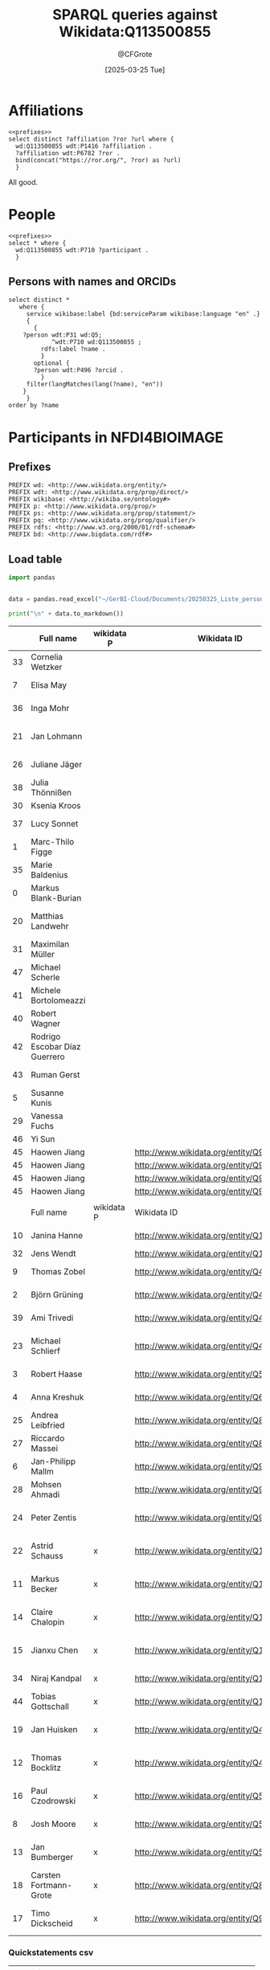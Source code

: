 #+title: SPARQL queries against Wikidata:Q113500855
#+author: @CFGrote
#+date: [2025-03-25 Tue] 
#+property: header-args:sparql :url https://query.wikidata.org/sparql :noweb yes :cache yes :results replace

* Prefixes                                                         :noexport:
:PROPERTIES:
:ID:       7e0ab5ee-f299-4fcb-8dce-3ee2f60f4b90
:END:
#+name: prefixes
#+begin_src sparql
PREFIX wd: <http://www.wikidata.org/entity/>
PREFIX wdt: <http://www.wikidata.org/prop/direct/>
PREFIX wikibase: <http://wikiba.se/ontology#>
PREFIX p: <http://www.wikidata.org/prop/>
PREFIX ps: <http://www.wikidata.org/prop/statement/>
PREFIX pq: <http://www.wikidata.org/prop/qualifier/>
PREFIX rdfs: <http://www.w3.org/2000/01/rdf-schema#>
PREFIX bd: <http://www.bigdata.com/rdf#>
#+end_src
* Affiliations
:PROPERTIES:
:ID:       36d37a39-0f18-47ab-9719-21ba11586b45
:END:
#+begin_src sparql
  <<prefixes>>
  select distinct ?affiliation ?ror ?url where {
    wd:Q113500855 wdt:P1416 ?affiliation .
    ?affiliation wdt:P6782 ?ror .
    bind(concat("https://ror.org/", ?ror) as ?url)
    }
#+end_src

#+RESULTS:
| affiliation                               | ror       | url                       |
|-------------------------------------------+-----------+---------------------------|
| http://www.wikidata.org/entity/Q161982    | 023b0x485 | https://ror.org/023b0x485 |
| http://www.wikidata.org/entity/Q153987    | 0245cg223 | https://ror.org/0245cg223 |
| http://www.wikidata.org/entity/Q317032    | 024z2rq82 | https://ror.org/024z2rq82 |
| http://www.wikidata.org/entity/Q116959508 | 05tpnw772 | https://ror.org/05tpnw772 |
| http://www.wikidata.org/entity/Q1562772   | 00f5q5839 | https://ror.org/00f5q5839 |
| http://www.wikidata.org/entity/Q449325    | 04cdgtt98 | https://ror.org/04cdgtt98 |
| http://www.wikidata.org/entity/Q54096     | 00rcxh774 | https://ror.org/00rcxh774 |
| http://www.wikidata.org/entity/Q697111    | 02nv7yv05 | https://ror.org/02nv7yv05 |
| http://www.wikidata.org/entity/Q702499    | 04qmmjx98 | https://ror.org/04qmmjx98 |
| http://www.wikidata.org/entity/Q835440    | 0546hnb39 | https://ror.org/0546hnb39 |
| http://www.wikidata.org/entity/Q154804    | 03s7gtk40 | https://ror.org/03s7gtk40 |
| http://www.wikidata.org/entity/Q880999    | 000h6jb29 | https://ror.org/000h6jb29 |
| http://www.wikidata.org/entity/Q1248645   | 004hd5y14 | https://ror.org/004hd5y14 |
| http://www.wikidata.org/entity/Q1664946   | 02se0t636 | https://ror.org/02se0t636 |
| http://www.wikidata.org/entity/Q1813751   | 055s37c97 | https://ror.org/055s37c97 |
| http://www.wikidata.org/entity/Q152838    | 01y9bpm73 | https://ror.org/01y9bpm73 |
| http://www.wikidata.org/entity/Q1813719   | 02jhqqg57 | https://ror.org/02jhqqg57 |
| http://www.wikidata.org/entity/Q1813753   | 01zwmgk08 | https://ror.org/01zwmgk08 |
| http://www.wikidata.org/entity/Q695267    | 03mstc592 | https://ror.org/03mstc592 |
| http://www.wikidata.org/entity/Q168426    | 00pd74e08 | https://ror.org/00pd74e08 |
| http://www.wikidata.org/entity/Q1493545   | 0534re684 | https://ror.org/0534re684 |
| http://www.wikidata.org/entity/Q151510    | 038t36y30 | https://ror.org/038t36y30 |
| http://www.wikidata.org/entity/Q158158    | 042aqky30 | https://ror.org/042aqky30 |

All good.

* People
:PROPERTIES:
:ID:       a488548c-033b-40e3-9bc3-5d14cb84edc8
:END:
#+begin_src sparql
  <<prefixes>>
  select * where {
    wd:Q113500855 wdt:P710 ?participant .
    }
#+end_src

#+RESULTS:
| participant                               |
|-------------------------------------------|
| http://www.wikidata.org/entity/Q551293    |
| http://www.wikidata.org/entity/Q1410180   |
| http://www.wikidata.org/entity/Q2501894   |
| http://www.wikidata.org/entity/Q15994420  |
| http://www.wikidata.org/entity/Q19595450  |
| http://www.wikidata.org/entity/Q21264215  |
| http://www.wikidata.org/entity/Q35704262  |
| http://www.wikidata.org/entity/Q43198948  |
| http://www.wikidata.org/entity/Q48367863  |
| http://www.wikidata.org/entity/Q56112063  |
| http://www.wikidata.org/entity/Q56512375  |
| http://www.wikidata.org/entity/Q56754796  |
| http://www.wikidata.org/entity/Q56826336  |
| http://www.wikidata.org/entity/Q58296820  |
| http://www.wikidata.org/entity/Q59959645  |
| http://www.wikidata.org/entity/Q64885434  |
| http://www.wikidata.org/entity/Q70220634  |
| http://www.wikidata.org/entity/Q87216605  |
| http://www.wikidata.org/entity/Q89164423  |
| http://www.wikidata.org/entity/Q91533391  |
| http://www.wikidata.org/entity/Q115556246 |
| http://www.wikidata.org/entity/Q115556282 |
| http://www.wikidata.org/entity/Q115556311 |
| http://www.wikidata.org/entity/Q115556609 |
| http://www.wikidata.org/entity/Q133300650 |

** Persons with names and ORCIDs
:PROPERTIES:
:ID:       59485d9e-3ecc-4de0-ac90-b2b213c695ba
:END:
#+begin_src sparql
  select distinct *
     where {
       service wikibase:label {bd:serviceParam wikibase:language "en" .}
       {
         {
      ?person wdt:P31 wd:Q5;
              ^wdt:P710 wd:Q113500855 ;
           rdfs:label ?name .
           }
         optional {
         ?person wdt:P496 ?orcid .
           }
       filter(langMatches(lang(?name), "en"))
      }
       }
  order by ?name
#+end_src

#+RESULTS:
| person                                    | name                         |               orcid |
|-------------------------------------------+------------------------------+---------------------|
| http://www.wikidata.org/entity/Q551293    | Anja Steinbeck               |                     |
| http://www.wikidata.org/entity/Q115556246 | Astrid Schauss               |                     |
| http://www.wikidata.org/entity/Q70220634  | Axel A Brakhage              | 0000-0002-8814-4193 |
| http://www.wikidata.org/entity/Q89164423  | Carsten Fortmann-Grote       | 0000-0002-2579-5546 |
| http://www.wikidata.org/entity/Q115556311 | Claire Chalopin              | 0000-0001-9309-7531 |
| http://www.wikidata.org/entity/Q15994420  | Edith Heard                  | 0000-0001-8052-7117 |
| http://www.wikidata.org/entity/Q56754796  | Jan Bumberger                |                     |
| http://www.wikidata.org/entity/Q43198948  | Jan Huisken                  | 0000-0001-7250-3756 |
| http://www.wikidata.org/entity/Q35704262  | Jan U. Lohmann               | 0000-0003-3667-187X |
| http://www.wikidata.org/entity/Q58296820  | Jean-Marie Burel             | 0000-0002-1789-1861 |
| http://www.wikidata.org/entity/Q115556609 | Jianxu Chen                  |                     |
| http://www.wikidata.org/entity/Q1410180   | Johannes Wessels             |                     |
| http://www.wikidata.org/entity/Q56512375  | Josh Moore                   | 0000-0003-4028-811X |
| http://www.wikidata.org/entity/Q21264215  | Kerstin Krieglstein-Unsicker | 0000-0002-2130-7314 |
| http://www.wikidata.org/entity/Q115556282 | Markus Becker                |                     |
| http://www.wikidata.org/entity/Q59959645  | Michael Baumann              | 0000-0002-9340-974X |
| http://www.wikidata.org/entity/Q133300650 | Niraj Kandpal                | 0009-0007-5101-4786 |
| http://www.wikidata.org/entity/Q56112063  | Paul Czodrowski              | 0000-0002-7390-8795 |
| http://www.wikidata.org/entity/Q19595450  | Petra Hätscher               |                     |
| http://www.wikidata.org/entity/Q64885434  | Stefan Remy                  |                     |
| http://www.wikidata.org/entity/Q87216605  | Stefanie Weidtkamp-Peters    | 0000-0001-7734-3771 |
| http://www.wikidata.org/entity/Q56826336  | Susanne Menzel               |                     |
| http://www.wikidata.org/entity/Q48367863  | Thomas Bocklitz              | 0000-0003-2778-6624 |
| http://www.wikidata.org/entity/Q91533391  | Timo Dickscheid              | 0000-0002-9051-3701 |
| http://www.wikidata.org/entity/Q2501894   | Ursula Staudinger            | 0000-0003-3833-4340 |
| http://www.wikidata.org/entity/Q15994420  | Edith Heard                  | 0000-0001-8052-7117 |
| http://www.wikidata.org/entity/Q43198948  | Jan Huisken                  | 0000-0001-7250-3756 |
| http://www.wikidata.org/entity/Q15994420  | Edith Heard                  | 0000-0001-8052-7117 |
| http://www.wikidata.org/entity/Q43198948  | Jan Huisken                  | 0000-0001-7250-3756 |

* Participants in NFDI4BIOIMAGE
:PROPERTIES:
:ID:       8683ab60-44e2-4d5b-af3f-9253d46f5465
:END:
:PROPERTIES:
:ID:       7a856ace-5caf-4cae-bea0-da629db43f62
:header-args:sparql :url https://query.wikidata.org/sparql :noweb yes :cache no :results replace
:header-args:python :noweb yes :cache yes :results replace :async yes
:END:

** Prefixes
:PROPERTIES:
:ID:       58b19292-07a3-4d15-a985-1a0f4381326e
:END:
#+name: prefixes
#+begin_src sparql
PREFIX wd: <http://www.wikidata.org/entity/>
PREFIX wdt: <http://www.wikidata.org/prop/direct/>
PREFIX wikibase: <http://wikiba.se/ontology#>
PREFIX p: <http://www.wikidata.org/prop/>
PREFIX ps: <http://www.wikidata.org/prop/statement/>
PREFIX pq: <http://www.wikidata.org/prop/qualifier/>
PREFIX rdfs: <http://www.w3.org/2000/01/rdf-schema#>
PREFIX bd: <http://www.bigdata.com/rdf#>
#+end_src
** Load table
:PROPERTIES:
:ID:       ef6befc0-f9a2-46ca-9351-0f4cb44c661f
:END:
#+name: import_table
#+begin_src python :results output
  import pandas


  data = pandas.read_excel("~/GerBI-Cloud/Documents/20250325_Liste_personen_wikidata.xlsx")

  print("\n" + data.to_markdown())
#+end_src


#+name: list_of_participants
|    | Full name                     | wikidata P | Wikidata ID                               | First name  | Surname               | Acad. Degree | Role in NFDI4BIOIMAGE               | Activity in NFDI4BIOIMAGE       | Email                                       |
|----+-------------------------------+------------+-------------------------------------------+-------------+-----------------------+--------------+-------------------------------------+---------------------------------+---------------------------------------------|
| 33 | Cornelia Wetzker              |            |                                           | Cornelia    | Wetzker               | Dr.          | Hired staff DaSt                    | nan                             | cornelia.wetzker@tu-dresden.de              |
|  7 | Elisa May                     |            |                                           | Elisa       | May                   | Prof. Dr.    | Co-Spokesperson                     | Ausführende Stelle              | elisa.may@dkfz-heidelberg.de                |
| 36 | Inga Mohr                     |            |                                           | Inga        | Mohr                  | Dr.          | Hired staff general                 | nan                             | inga.mohr@hhu.de                            |
| 21 | Jan Lohmann                   |            |                                           | Jan         | Lohmann               | Prof. Dr.    | Member at Participating Institution | Ausführende Stelle              | jan.lohmann@cos.uni-heidelberg.de           |
| 26 | Juliane Jäger                 |            |                                           | Juliane     | Jäger                 | nan          | Scientific Project Manager          | Ausführende Stelle              | Juliane.Jaeger@lin-magdeburg.de             |
| 38 | Julia Thönnißen               |            |                                           | Julia       | Thönnißen             | nan          | Hired staff general                 | nan                             | j.thoennissen@fz-juelich.de                 |
| 30 | Ksenia Kroos                  |            |                                           | Ksenia      | Krooß                 | nan          | Hired staff DaSt                    | nan                             | Ksenia.krooss@hhu.de                        |
| 37 | Lucy Sonnet                   |            |                                           | Lucy        | Sonnet                | nan          | Hired staff general                 | nan                             | lucy.sonnet@informatik.uni-leipzig.de       |
|  1 | Marc-Thilo Figge              |            |                                           | Marc-Thilo  | Figge                 | Prof. Dr.    | Co-Spokesperson                     | Ausführende Stelle              | Thilo.Figge@leibniz-hki.de                  |
| 35 | Marie Baldenius               |            |                                           | Marie       | Baldenius             | Dr.          | Hired staff general                 | nan                             | m_bald03@uni-muenster.de                    |
|  0 | Markus Blank-Burian           |            |                                           | Markus      | Blank-Burian          | Dr.          | Co-Spokesperson                     | Vertretung Wiss. Verantwortlich | blankburian@uni-muenster.de                 |
| 20 | Matthias Landwehr             |            |                                           | Matthias    | Landwehr              | nan          | Member at Participating Institution | Vertretung Wiss. Verantwortlich | matthias.landwehr@uni-konstanz.de           |
| 31 | Maximilan Müller              |            |                                           | Maximilan   | Müller                | nan          | Hired staff DaSt                    | nan                             | maximilian.mueller@uni-konstanz.de          |
| 47 | Michael Scherle               |            |                                           | Michael     | Scherle               | nan          | Hired staff RSE                     | nan                             | michael.scherle@rz.uni-freiburg.de          |
| 41 | Michele Bortolomeazzi         |            |                                           | Michele     | Bortolomeazzi         | Dr.          | Hired staff RSE                     | nan                             | michele.bortolomeazzi@dkfz-heidelberg.de    |
| 40 | Robert Wagner                 |            |                                           | Robert      | Wagner                | nan          | Hired staff general                 | Vertretung Wiss. Verantwortlich | robert.wagner@inp-greifswald.de             |
| 42 | Rodrigo Escobar Díaz Guerrero |            |                                           | Rodrigo     | Escobar Díaz Guerrero | nan          | Hired staff RSE                     | nan                             | rodrigo.escobar@uni-jena.de                 |
| 43 | Ruman Gerst                   |            |                                           | Ruman       | Gerst                 | Dr.          | Hired staff RSE                     | Vertretung Wiss. Verantwortlich | ruman.gerst@leibniz-hki.de                  |
|  5 | Susanne Kunis                 |            |                                           | Susanne     | Kunis                 | Dr.          | Co-Spokesperson                     | Ausführende Stelle              | sukunis@uos.de                              |
| 29 | Vanessa Fuchs                 |            |                                           | Vanessa     | Fuchs                 | Dr.          | Hired staff DaSt                    | nan                             | vanessa.fuchs@hhu.de                        |
| 46 | Yi Sun                        |            |                                           | Yi          | Sun                   | Dr.          | Hired staff RSE                     | nan                             | yi.sun@embl.de                              |
| 45 | Haowen Jiang                  |            | http://www.wikidata.org/entity/Q9021675   | Haowen      | Jiang                 | nan          | Hired staff RSE                     | nan                             | haowen.jiang@hawk.de                        |
| 45 | Haowen Jiang                  |            | http://www.wikidata.org/entity/Q9091718   | Haowen      | Jiang                 | nan          | Hired staff RSE                     | nan                             | haowen.jiang@hawk.de                        |
| 45 | Haowen Jiang                  |            | http://www.wikidata.org/entity/Q9274457   | Haowen      | Jiang                 | nan          | Hired staff RSE                     | nan                             | haowen.jiang@hawk.de                        |
| 45 | Haowen Jiang                  |            | http://www.wikidata.org/entity/Q9627686   | Haowen      | Jiang                 | nan          | Hired staff RSE                     | nan                             | haowen.jiang@hawk.de                        |
|    |                               |            |                                           |             |                       |              |                                     |                                 |                                             |
|----+-------------------------------+------------+-------------------------------------------+-------------+-----------------------+--------------+-------------------------------------+---------------------------------+---------------------------------------------|
|    | Full name                     | wikidata P | Wikidata ID                               | First name  | Surname               | Acad. Degree | Role in NFDI4BIOIMAGE               | Activity in NFDI4BIOIMAGE       | Email                                       |
|----+-------------------------------+------------+-------------------------------------------+-------------+-----------------------+--------------+-------------------------------------+---------------------------------+---------------------------------------------|
| 10 | Janina Hanne                  |            | http://www.wikidata.org/entity/Q109650151 | Janina      | Hanne                 | Dr.          | Member at Co-Applicant              | Administrative Ansprechperson   | office@gerbi-gmb.de                         |
| 32 | Jens Wendt                    |            | http://www.wikidata.org/entity/Q132290679 | Jens        | Wendt                 | nan          | Hired staff DaSt                    | nan                             | jens.wendt@uni-muenster.de                  |
|  9 | Thomas Zobel                  |            | http://www.wikidata.org/entity/Q40172376  | Thomas      | Zobel                 | Dr.          | Co-Spokesperson                     | Ausführende Stelle              | thomas.zobel@uni-muenster.de                |
|  2 | Björn Grüning                 |            | http://www.wikidata.org/entity/Q40615839  | Björn       | Grüning               | Dr.          | Co-Spokesperson                     | Ausführende Stelle              | gruening@informatik.uni-freiburg.de         |
| 39 | Ami Trivedi                   |            | http://www.wikidata.org/entity/Q4746097   | Ami         | Trivedi               | nan          | Hired staff general                 | nan                             | ami.trivedi@uni-muenster.de                 |
| 23 | Michael Schlierf              |            | http://www.wikidata.org/entity/Q47687016  | Michael     | Schlierf              | Prof. Dr.    | Member at Participating Institution | Ausführende Stelle              | michael.schlierf@tu-dresden.de              |
|  3 | Robert Haase                  |            | http://www.wikidata.org/entity/Q56107317  | Robert      | Haase                 | Dr.          | Co-Spokesperson                     | Ausführende Stelle              | robert.haase@uni-leipzig.de                 |
|  4 | Anna Kreshuk                  |            | http://www.wikidata.org/entity/Q67207690  | Anna        | Kreshuk               | Dr.          | Co-Spokesperson                     | Vertretung Wiss. Verantwortlich | anna.kreshuk@embl.de                        |
| 25 | Andrea Leibfried              |            | http://www.wikidata.org/entity/Q80671621  | Andrea      | Leibfried             | Dr.          | Scientific Project Manager          | Administrative Ansprechperson   | andrea.leibfried@bioquant.uni-heidelberg.de |
| 27 | Riccardo Massei               |            | http://www.wikidata.org/entity/Q89924709  | Riccardo    | Massei                | nan          | Hired staff DaSt                    | nan                             | riccardo.massei@ufz.de                      |
|  6 | Jan-Philipp Mallm             |            | http://www.wikidata.org/entity/Q91106544  | Jan-Philipp | Mallm                 | Dr.          | Co-Spokesperson                     | Vertretung Wiss. Verantwortlich | j.mallm@Dkfz-Heidelberg.de                  |
| 28 | Mohsen Ahmadi                 |            | http://www.wikidata.org/entity/Q91349605  | Mohsen      | Ahmadi                | Dr.          | Hired staff DaSt                    | Vertretung Wiss. Verantwortlich | mohsen.ahmadi@inp-greifswald.de             |
| 24 | Peter Zentis                  |            | http://www.wikidata.org/entity/Q92562642  | Peter       | Zentis                | Dr.          | Member at Participating Institution | Vertretung Wiss. Verantwortlich | peter.zentis@uni-koeln.de                   |
| 22 | Astrid Schauss                | x          | http://www.wikidata.org/entity/Q115556246 | Astrid      | Schauss               | Dr.          | Member at Participating Institution | Ausführende Stelle              | aschauss@uni-koeln.de                       |
| 11 | Markus Becker                 | x          | http://www.wikidata.org/entity/Q115556282 | Markus      | Becker                | Dr.          | Member at Participating Institution | Ausführende Stelle              | markus.becker@inp-greifswald.de             |
| 14 | Claire Chalopin               | x          | http://www.wikidata.org/entity/Q115556311 | Claire      | Chalopin              | Prof. Dr.    | Member at Participating Institution | Ausführende Stelle              | claire.chalopin@hawk.de                     |
| 15 | Jianxu Chen                   | x          | http://www.wikidata.org/entity/Q115556609 | Jianxu      | Chen                  | Dr.          | Member at Participating Institution | Ausführende Stelle              | jianxu.chen@isas.de                         |
| 34 | Niraj Kandpal                 | x          | http://www.wikidata.org/entity/Q133300650 | Niraj       | Kandpal               | nan          | Hired staff general                 | nan                             | nkandpa2@uni-koeln.de                       |
| 44 | Tobias Gottschall             | x          | http://www.wikidata.org/entity/Q133538116 | Tobias      | Gottschall            | nan          | Hired staff RSE                     | nan                             | Tobias.Gottschall@lin-magdeburg.de          |
| 19 | Jan Huisken                   | x          | http://www.wikidata.org/entity/Q43198948  | Jan         | Huisken               | Prof. Dr.    | Member at Participating Institution | Ausführende Stelle              | jan.huisken@uni-goettingen.de               |
| 12 | Thomas Bocklitz               | x          | http://www.wikidata.org/entity/Q48367863  | Thomas      | Bocklitz              | Dr.          | Member at Participating Institution | Ausführende Stelle              | thomas.bocklitz@uni-jena.de                 |
| 16 | Paul Czodrowski               | x          | http://www.wikidata.org/entity/Q56112063  | Paul        | Czodrowski            | Prof. Dr.    | Member at Participating Institution | Ausführende Stelle              | czodpaul@uni-mainz.de                       |
|  8 | Josh Moore                    | x          | http://www.wikidata.org/entity/Q56512375  | Josh        | Moore                 | nan          | Co-Spokesperson                     | Ausführende Stelle              | joshua.moore@gerbi-gmb.de                   |
| 13 | Jan Bumberger                 | x          | http://www.wikidata.org/entity/Q56754796  | Jan         | Bumberger             | Dr.          | Member at Participating Institution | Ausführende Stelle              | jan.bumberger@ufz.de                        |
| 18 | Carsten Fortmann-Grote        | x          | http://www.wikidata.org/entity/Q89164423  | Carsten     | Fortmann-Grote        | Dr.          | Member at Participating Institution | Ausführende Stelle              | carsten.fortmann-grote@evolbio.mpg.de       |
| 17 | Timo Dickscheid               | x          | http://www.wikidata.org/entity/Q91533391  | Timo        | Dickscheid            | Prof. Dr.    | Member at Participating Institution | Ausführende Stelle              | t.dickscheid@fz-juelich.de                  |

*** Quickstatements csv
:PROPERTIES:
:ID:       898e4a2d-fcff-491d-bc0b-d7065de8b8a0
:END:
| qid        | P710       | qal585                   |
|------------+------------+--------------------------|
| Q113500855 | Q109650151 | +2025-03-25T00:00:00Z/11 |
| Q113500855 | Q132290679 | +2025-03-25T00:00:00Z/11 |
| Q113500855 | Q40172376  | +2025-03-25T00:00:00Z/11 |
| Q113500855 | Q40615839  | +2025-03-25T00:00:00Z/11 |
| Q113500855 | Q4746097   | +2025-03-25T00:00:00Z/11 |
| Q113500855 | Q47687016  | +2025-03-25T00:00:00Z/11 |
| Q113500855 | Q56107317  | +2025-03-25T00:00:00Z/11 |
| Q113500855 | Q67207690  | +2025-03-25T00:00:00Z/11 |
| Q113500855 | Q80671621  | +2025-03-25T00:00:00Z/11 |
| Q113500855 | Q89924709  | +2025-03-25T00:00:00Z/11 |
| Q113500855 | Q91106544  | +2025-03-25T00:00:00Z/11 |
| Q113500855 | Q91349605  | +2025-03-25T00:00:00Z/11 |
| Q113500855 | Q92562642  | +2025-03-25T00:00:00Z/11 |
** SPARQL
:PROPERTIES:
:ID:       84722d65-efd4-4a95-8521-2c96df7d849d
:END:
*** Prototype a query that attempts to find a wikidata item for a given name (fullname)
:PROPERTIES:
:ID:       1b535a07-8a01-4c5e-969a-ee8f67283fde
:END:
#+name: all_names
#+begin_src sparql
  <<prefixes>>
  select distinct ?item ?lbl where {
    ?item wdt:P31 wd:Q5 .
    ?item rdfs:label ?lbl .

    values ?lbl {
      "Carsten Fortmann-Grote"@de
      "Carsten Fortmann-Grote"@en
      "Tobias Gottschall"@de
      "Tobias Gottschall"@en
      "Markus Blank-Burian"@de
      "Markus Blank-Burian"@en
      "Marc-Thilo Figge"@de
      "Marc-Thilo Figge"@en
      "Björn Grüning"@de
      "Björn Grüning"@en
      "Robert Haase"@de
      "Robert Haase"@en
      "Anna Kreshuk"@de
      "Anna Kreshuk"@en
      "Susanne Kunis"@de
      "Susanne Kunis"@en
      "Jan-Philipp Mallm"@de
      "Jan-Philipp Mallm"@en
      "Elisa May"@de
      "Elisa May"@en
      "Josh Moore"@de
      "Josh Moore"@en
      "Thomas Zobel"@de
      "Thomas Zobel"@en
      "Janina Hanne"@de
      "Janina Hanne"@en
      "Markus Becker"@de
      "Markus Becker"@en
      "Thomas Bocklitz"@de
      "Thomas Bocklitz"@en
      "Jan Bumberger"@de
      "Jan Bumberger"@en
      "Claire Chalopin"@de
      "Claire Chalopin"@en
      "Jianxu Chen"@de
      "Jianxu Chen"@en
      "Paul Czodrowski"@de
      "Paul Czodrowski"@en
      "Timo Dickscheid"@de
      "Timo Dickscheid"@en
      "Carsten Fortmann-Grote"@de
      "Carsten Fortmann-Grote"@en
      "Jan Huisken"@de
      "Jan Huisken"@en
      "Matthias Landwehr"@de
      "Matthias Landwehr"@en
      "Jan Lohmann"@de
      "Jan Lohmann"@en
      "Astrid Schauss"@de
      "Astrid Schauss"@en
      "Michael Schlierf"@de
      "Michael Schlierf"@en
      "Peter Zentis"@de
      "Peter Zentis"@en
      "Andrea Leibfried"@de
      "Andrea Leibfried"@en
      "Juliane Jäger"@de
      "Juliane Jäger"@en
      "Riccardo Massei"@de
      "Riccardo Massei"@en
      "Mohsen Ahmadi"@de
      "Mohsen Ahmadi"@en
      "Vanessa Fuchs"@de
      "Vanessa Fuchs"@en
      "Ksenia Kroos"@de
      "Ksenia Kroos"@en
      "Maximilan Müller"@de
      "Maximilan Müller"@en
      "Jens Wendt"@de
      "Jens Wendt"@en
      "Cornelia Wetzker"@de
      "Cornelia Wetzker"@en
      "Niraj Kandpal"@de
      "Niraj Kandpal"@en
      "Marie Balennius"@de
      "Marie Balennius"@en
      "Inga Mohr"@de
      "Inga Mohr"@en
      "Lucy Sonnet"@de
      "Lucy Sonnet"@en
      "Julia Thönnißen"@de
      "Julia Thönnißen"@en
      "Ami Trivedi"@de
      "Ami Trivedi"@en
      "Robert Wagner"@de
      "Robert Wagner"@en
      "Michele Bortolomeazzi"@de
      "Michele Bortolomeazzi"@en
      "Rodrigo Escobar Díaz Guerrero"@de
      "Rodrigo Escobar Díaz Guerrero"@en
      "Ruman Gerst"@de
      "Ruman Gerst"@en
      "Tobias Gottschall"@de
      "Tobias Gottschall"@en
      "Haowen Jiang"@de
      "Haowen Jiang"@en
      "Yi Sun"@de
      "Yi Sun"@en
      "Michael Scherle"@de
      "Michael Scherle"@en
    }
    }
  order by ?lbl
#+end_src

#+RESULTS[e9c5823237b655086205982667a5de58e05e1672]: all_names
| item                                      | lbl                    |
|-------------------------------------------+------------------------|
| http://www.wikidata.org/entity/Q4746097   | Ami Trivedi            |
| http://www.wikidata.org/entity/Q115556246 | Astrid Schauss         |
| http://www.wikidata.org/entity/Q40615839  | Björn Grüning          |
| http://www.wikidata.org/entity/Q89164423  | Carsten Fortmann-Grote |
| http://www.wikidata.org/entity/Q43198948  | Jan Huisken            |
| http://www.wikidata.org/entity/Q109650151 | Jan Lohmann            |
| http://www.wikidata.org/entity/Q115556609 | Jianxu Chen            |
| http://www.wikidata.org/entity/Q1720279   | Markus Becker          |
| http://www.wikidata.org/entity/Q1901378   | Markus Becker          |
| http://www.wikidata.org/entity/Q1901380   | Markus Becker          |
| http://www.wikidata.org/entity/Q1901384   | Markus Becker          |
| http://www.wikidata.org/entity/Q60053770  | Markus Becker          |
| http://www.wikidata.org/entity/Q60169509  | Markus Becker          |
| http://www.wikidata.org/entity/Q95770325  | Markus Becker          |
| http://www.wikidata.org/entity/Q95770331  | Markus Becker          |
| http://www.wikidata.org/entity/Q115556282 | Markus Becker          |
| http://www.wikidata.org/entity/Q1929218   | Michael Schlierf       |
| http://www.wikidata.org/entity/Q47687016  | Michael Schlierf       |
| http://www.wikidata.org/entity/Q133300650 | Niraj Kandpal          |
| http://www.wikidata.org/entity/Q7345138   | Robert Haase           |
| http://www.wikidata.org/entity/Q128238736 | Robert Haase           |
| http://www.wikidata.org/entity/Q71604     | Robert Wagner          |
| http://www.wikidata.org/entity/Q310493    | Robert Wagner          |
| http://www.wikidata.org/entity/Q471707    | Robert Wagner          |
| http://www.wikidata.org/entity/Q698868    | Robert Wagner          |
| http://www.wikidata.org/entity/Q2920078   | Robert Wagner          |
| http://www.wikidata.org/entity/Q3436518   | Robert Wagner          |
| http://www.wikidata.org/entity/Q4102226   | Robert Wagner          |
| http://www.wikidata.org/entity/Q18710901  | Robert Wagner          |
| http://www.wikidata.org/entity/Q94850688  | Robert Wagner          |
| http://www.wikidata.org/entity/Q94879011  | Robert Wagner          |
| http://www.wikidata.org/entity/Q94882361  | Robert Wagner          |
| http://www.wikidata.org/entity/Q95238276  | Robert Wagner          |
| http://www.wikidata.org/entity/Q95250954  | Robert Wagner          |
| http://www.wikidata.org/entity/Q108101413 | Robert Wagner          |
| http://www.wikidata.org/entity/Q109238765 | Robert Wagner          |
| http://www.wikidata.org/entity/Q112447015 | Robert Wagner          |
| http://www.wikidata.org/entity/Q130469711 | Robert Wagner          |
| http://www.wikidata.org/entity/Q130778839 | Robert Wagner          |
| http://www.wikidata.org/entity/Q133538116 | Tobias Gottschall      |
| http://www.wikidata.org/entity/Q20011325  | Vanessa Fuchs          |
| http://www.wikidata.org/entity/Q33694887  | Yi Sun                 |
| http://www.wikidata.org/entity/Q48304805  | Yi Sun                 |
| http://www.wikidata.org/entity/Q4746097   | Ami Trivedi            |
| http://www.wikidata.org/entity/Q80671621  | Andrea Leibfried       |
| http://www.wikidata.org/entity/Q67207690  | Anna Kreshuk           |
| http://www.wikidata.org/entity/Q115556246 | Astrid Schauss         |
| http://www.wikidata.org/entity/Q89164423  | Carsten Fortmann-Grote |
| http://www.wikidata.org/entity/Q115556311 | Claire Chalopin        |
| http://www.wikidata.org/entity/Q90216755  | Haowen Jiang           |
| http://www.wikidata.org/entity/Q90917187  | Haowen Jiang           |
| http://www.wikidata.org/entity/Q92744574  | Haowen Jiang           |
| http://www.wikidata.org/entity/Q96276864  | Haowen Jiang           |
| http://www.wikidata.org/entity/Q56754796  | Jan Bumberger          |
| http://www.wikidata.org/entity/Q43198948  | Jan Huisken            |
| http://www.wikidata.org/entity/Q11718275  | Jan Lohmann            |
| http://www.wikidata.org/entity/Q109650151 | Jan Lohmann            |
| http://www.wikidata.org/entity/Q91106544  | Jan-Philipp Mallm      |
| http://www.wikidata.org/entity/Q59436369  | Janina Hanne           |
| http://www.wikidata.org/entity/Q132290679 | Jens Wendt             |
| http://www.wikidata.org/entity/Q115556609 | Jianxu Chen            |
| http://www.wikidata.org/entity/Q22006998  | Josh Moore             |
| http://www.wikidata.org/entity/Q56512375  | Josh Moore             |
| http://www.wikidata.org/entity/Q115245304 | Josh Moore             |
| http://www.wikidata.org/entity/Q1720279   | Markus Becker          |
| http://www.wikidata.org/entity/Q1901378   | Markus Becker          |
| http://www.wikidata.org/entity/Q1901380   | Markus Becker          |
| http://www.wikidata.org/entity/Q1901384   | Markus Becker          |
| http://www.wikidata.org/entity/Q60053770  | Markus Becker          |
| http://www.wikidata.org/entity/Q60169509  | Markus Becker          |
| http://www.wikidata.org/entity/Q89369158  | Markus Becker          |
| http://www.wikidata.org/entity/Q95770325  | Markus Becker          |
| http://www.wikidata.org/entity/Q95770331  | Markus Becker          |
| http://www.wikidata.org/entity/Q99075453  | Markus Becker          |
| http://www.wikidata.org/entity/Q99394073  | Markus Becker          |
| http://www.wikidata.org/entity/Q102301285 | Markus Becker          |
| http://www.wikidata.org/entity/Q115556282 | Markus Becker          |
| http://www.wikidata.org/entity/Q1929218   | Michael Schlierf       |
| http://www.wikidata.org/entity/Q47687016  | Michael Schlierf       |
| http://www.wikidata.org/entity/Q5911001   | Mohsen Ahmadi          |
| http://www.wikidata.org/entity/Q59698915  | Mohsen Ahmadi          |
| http://www.wikidata.org/entity/Q91349605  | Mohsen Ahmadi          |
| http://www.wikidata.org/entity/Q93133769  | Mohsen Ahmadi          |
| http://www.wikidata.org/entity/Q110805258 | Mohsen Ahmadi          |
| http://www.wikidata.org/entity/Q133300650 | Niraj Kandpal          |
| http://www.wikidata.org/entity/Q56112063  | Paul Czodrowski        |
| http://www.wikidata.org/entity/Q92562642  | Peter Zentis           |
| http://www.wikidata.org/entity/Q89924709  | Riccardo Massei        |
| http://www.wikidata.org/entity/Q7345138   | Robert Haase           |
| http://www.wikidata.org/entity/Q56107317  | Robert Haase           |
| http://www.wikidata.org/entity/Q128238736 | Robert Haase           |
| http://www.wikidata.org/entity/Q310493    | Robert Wagner          |
| http://www.wikidata.org/entity/Q471707    | Robert Wagner          |
| http://www.wikidata.org/entity/Q698868    | Robert Wagner          |
| http://www.wikidata.org/entity/Q2920078   | Robert Wagner          |
| http://www.wikidata.org/entity/Q3436518   | Robert Wagner          |
| http://www.wikidata.org/entity/Q4102226   | Robert Wagner          |
| http://www.wikidata.org/entity/Q18710901  | Robert Wagner          |
| http://www.wikidata.org/entity/Q37382596  | Robert Wagner          |
| http://www.wikidata.org/entity/Q43139753  | Robert Wagner          |
| http://www.wikidata.org/entity/Q86425320  | Robert Wagner          |
| http://www.wikidata.org/entity/Q86753939  | Robert Wagner          |
| http://www.wikidata.org/entity/Q94850688  | Robert Wagner          |
| http://www.wikidata.org/entity/Q94879011  | Robert Wagner          |
| http://www.wikidata.org/entity/Q94882361  | Robert Wagner          |
| http://www.wikidata.org/entity/Q95238276  | Robert Wagner          |
| http://www.wikidata.org/entity/Q95250954  | Robert Wagner          |
| http://www.wikidata.org/entity/Q102364675 | Robert Wagner          |
| http://www.wikidata.org/entity/Q108101413 | Robert Wagner          |
| http://www.wikidata.org/entity/Q109238765 | Robert Wagner          |
| http://www.wikidata.org/entity/Q112406408 | Robert Wagner          |
| http://www.wikidata.org/entity/Q112447015 | Robert Wagner          |
| http://www.wikidata.org/entity/Q130267416 | Robert Wagner          |
| http://www.wikidata.org/entity/Q130469711 | Robert Wagner          |
| http://www.wikidata.org/entity/Q130778839 | Robert Wagner          |
| http://www.wikidata.org/entity/Q48367863  | Thomas Bocklitz        |
| http://www.wikidata.org/entity/Q40172376  | Thomas Zobel           |
| http://www.wikidata.org/entity/Q91533391  | Timo Dickscheid        |
| http://www.wikidata.org/entity/Q133538116 | Tobias Gottschall      |
| http://www.wikidata.org/entity/Q20011325  | Vanessa Fuchs          |
| http://www.wikidata.org/entity/Q33694887  | Yi Sun                 |
| http://www.wikidata.org/entity/Q48304805  | Yi Sun                 |
| http://www.wikidata.org/entity/Q57983130  | Yi Sun                 |
| http://www.wikidata.org/entity/Q58806734  | Yi Sun                 |
| http://www.wikidata.org/entity/Q58808626  | Yi Sun                 |
| http://www.wikidata.org/entity/Q61862141  | Yi Sun                 |
| http://www.wikidata.org/entity/Q86527013  | Yi Sun                 |
| http://www.wikidata.org/entity/Q87004252  | Yi Sun                 |
| http://www.wikidata.org/entity/Q87582824  | Yi Sun                 |
| http://www.wikidata.org/entity/Q87663173  | Yi Sun                 |
| http://www.wikidata.org/entity/Q87716739  | Yi Sun                 |
| http://www.wikidata.org/entity/Q88925530  | Yi Sun                 |
| http://www.wikidata.org/entity/Q89137286  | Yi Sun                 |
| http://www.wikidata.org/entity/Q90138465  | Yi Sun                 |
| http://www.wikidata.org/entity/Q90751165  | Yi Sun                 |
| http://www.wikidata.org/entity/Q91435316  | Yi Sun                 |
| http://www.wikidata.org/entity/Q91488203  | Yi Sun                 |
| http://www.wikidata.org/entity/Q91519912  | Yi Sun                 |
| http://www.wikidata.org/entity/Q91520417  | Yi Sun                 |
| http://www.wikidata.org/entity/Q92139822  | Yi Sun                 |
| http://www.wikidata.org/entity/Q92164845  | Yi Sun                 |
| http://www.wikidata.org/entity/Q92810044  | Yi Sun                 |
| http://www.wikidata.org/entity/Q92886580  | Yi Sun                 |
| http://www.wikidata.org/entity/Q93205063  | Yi Sun                 |
| http://www.wikidata.org/entity/Q93337698  | Yi Sun                 |
| http://www.wikidata.org/entity/Q95967093  | Yi Sun                 |
| http://www.wikidata.org/entity/Q96187116  | Yi Sun                 |
| http://www.wikidata.org/entity/Q96205808  | Yi Sun                 |
| http://www.wikidata.org/entity/Q98204782  | Yi Sun                 |
| http://www.wikidata.org/entity/Q100381560 | Yi Sun                 |
| http://www.wikidata.org/entity/Q101120730 | Yi Sun                 |
| http://www.wikidata.org/entity/Q102143854 | Yi Sun                 |
| http://www.wikidata.org/entity/Q102301666 | Yi Sun                 |
| http://www.wikidata.org/entity/Q102328793 | Yi Sun                 |
| http://www.wikidata.org/entity/Q102390286 | Yi Sun                 |
| http://www.wikidata.org/entity/Q102457077 | Yi Sun                 |
| http://www.wikidata.org/entity/Q102876446 | Yi Sun                 |
| http://www.wikidata.org/entity/Q121289211 | Yi Sun                 |
| http://www.wikidata.org/entity/Q125821431 | Yi Sun                 |
| http://www.wikidata.org/entity/Q130841593 | Yi Sun                 |
| http://www.wikidata.org/entity/Q130870908 | Yi Sun                 |
| http://www.wikidata.org/entity/Q130883175 | Yi Sun                 |
| http://www.wikidata.org/entity/Q130914679 | Yi Sun                 |
| http://www.wikidata.org/entity/Q130967997 | Yi Sun                 |
| http://www.wikidata.org/entity/Q131197890 | Yi Sun                 |

Ok, this works. We'll now code up a python function to run this query on wikidata and return the =?item= value or =None=.

#+name: pywikiperson
#+begin_src python
  // Imports
  <<pywikipersons.imports>>

  // function run_query()

  // 

#+end_src

*** Yi sun
:PROPERTIES:
:ID:       968f11a6-8ab3-4e10-a661-3ebb740b6ade
:END:
#+begin_src sparql
   select distinct ?item ?lbl ?orcid where {
     ?item wdt:P31 wd:Q5 .
     ?item wdt:P496 "0000-0002-7636-0200" .
     }
  limit 10
#+end_src

*** NFDI4BI participants
:PROPERTIES:
:ID:       e6123b3a-9373-4675-81e7-3b9548066918
:END:
#+begin_src sparql
   <<prefixes>>
   select ?item ?itemLabel where {
     ?item wdt:P31 wd:Q5;
           ^wdt:P710 wd:Q113500855 .
     SERVICE wikibase:label { bd:serviceParam wikibase:language "en". }

     values ?item {
  wd:Q109650151     
  wd:Q115556246
  wd:Q115556282
  wd:Q115556311
  wd:Q115556609
  wd:Q132290679
  wd:Q133300650
  wd:Q133538116
  wd:Q40172376
  wd:Q40615839
  wd:Q43198948
  wd:Q4746097
  wd:Q47687016
  wd:Q48367863
  wd:Q56107317
  wd:Q56112063
  wd:Q56512375
  wd:Q56754796
  wd:Q67207690
  wd:Q80671621
  wd:Q89164423
  wd:Q89924709
  wd:Q9021675
  wd:Q9091718
  wd:Q91106544
  wd:Q91349605
  wd:Q91533391      
  wd:Q92562642      
  wd:Q9274457     
  wd:Q9627686   
       }
     }
#+end_src

#+RESULTS[16f482b0f80f87fe5367d3b2121f87cc39faee6f]:
| item                                      | itemLabel              |
|-------------------------------------------+------------------------|
| http://www.wikidata.org/entity/Q43198948  | Jan Huisken            |
| http://www.wikidata.org/entity/Q48367863  | Thomas Bocklitz        |
| http://www.wikidata.org/entity/Q56112063  | Paul Czodrowski        |
| http://www.wikidata.org/entity/Q56512375  | Josh Moore             |
| http://www.wikidata.org/entity/Q56754796  | Jan Bumberger          |
| http://www.wikidata.org/entity/Q89164423  | Carsten Fortmann-Grote |
| http://www.wikidata.org/entity/Q91533391  | Timo Dickscheid        |
| http://www.wikidata.org/entity/Q115556246 | Astrid Schauss         |
| http://www.wikidata.org/entity/Q115556282 | Markus Becker          |
| http://www.wikidata.org/entity/Q115556311 | Claire Chalopin        |
| http://www.wikidata.org/entity/Q115556609 | Jianxu Chen            |
| http://www.wikidata.org/entity/Q133300650 | Niraj Kandpal          |
| http://www.wikidata.org/entity/Q133538116 | Tobias Gottschall      |
